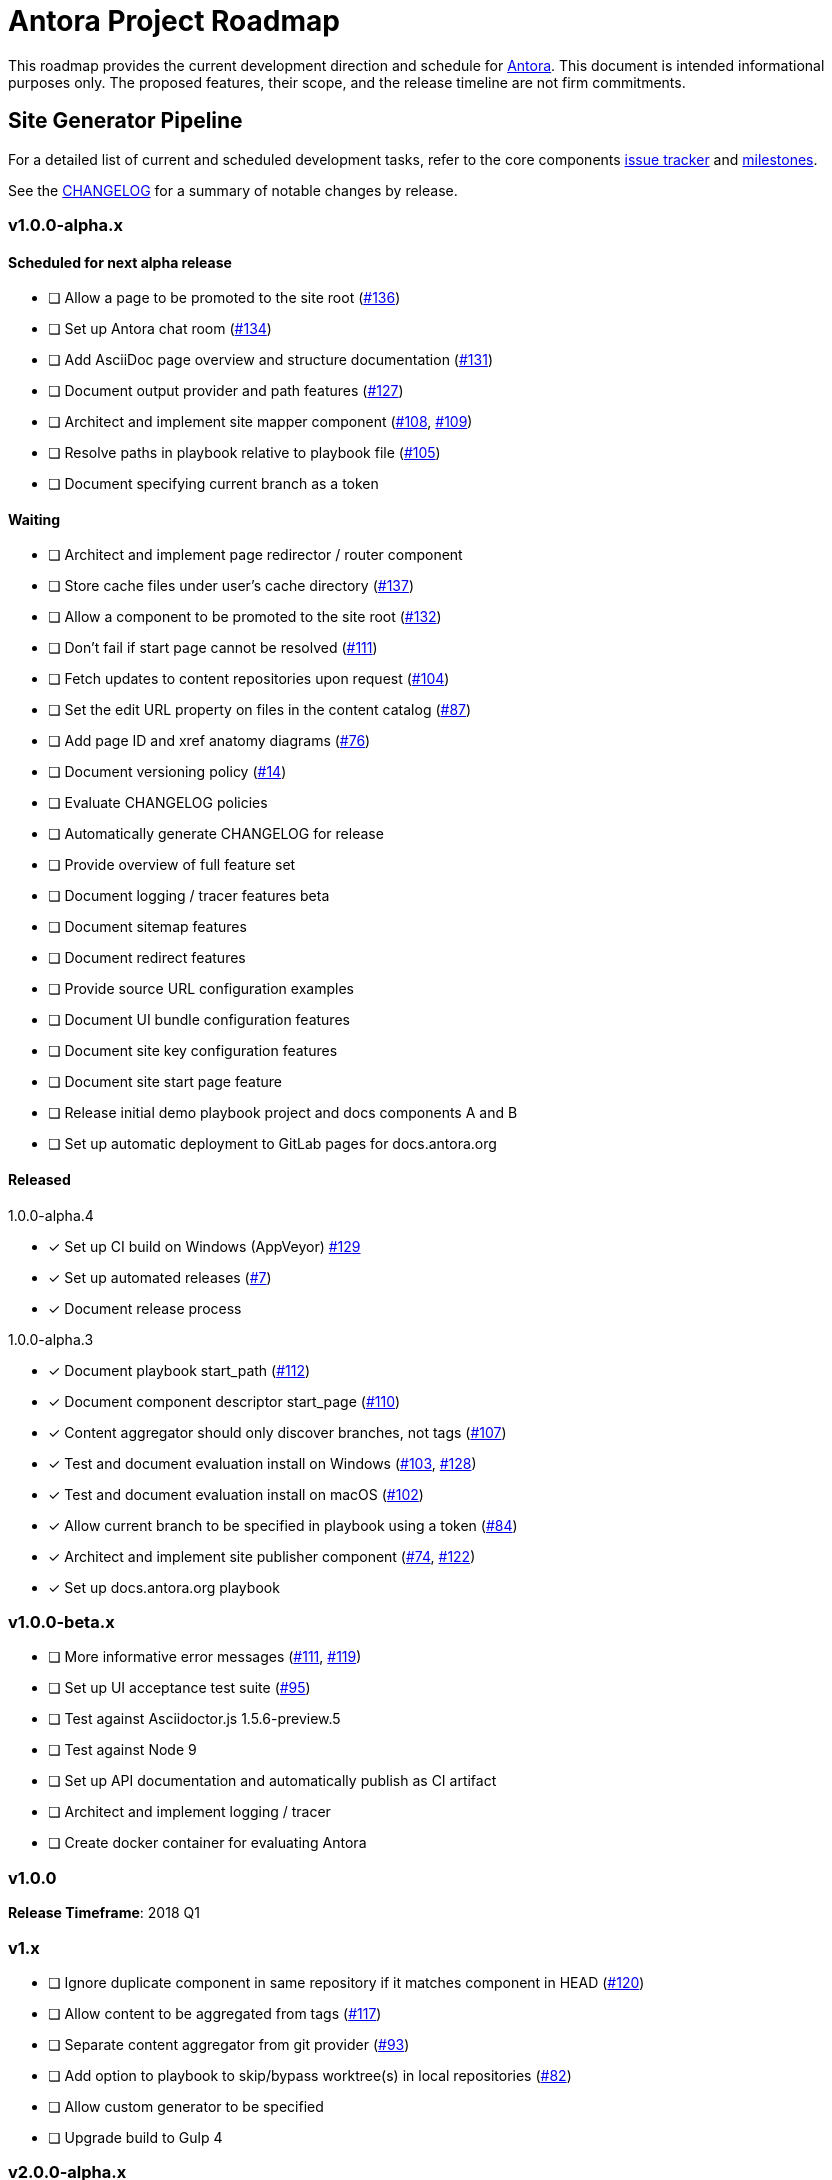 = Antora Project Roadmap
// Settings:
ifdef::env-browser[]
:toc-title: Contents
:toclevels: 3
:toc:
endif::[]
// Project URIs:
:uri-home: https://antora.org
:uri-org: https://gitlab.com/antora
:uri-repo: {uri-org}/antora
:uri-issues: {uri-repo}/boards
:uri-milestones: {uri-repo}/milestones
:uri-changelog: {uri-repo}/blob/master/CHANGELOG.adoc
:uri-ui-repo: {uri-org}/antora-ui-default
:uri-ui-issues: {uri-ui-repo}/issues
:uri-ui-milestones: {uri-ui-repo}/milestones

This roadmap provides the current development direction and schedule for {uri-home}[Antora].
This document is intended informational purposes only.
The proposed features, their scope, and the release timeline are not firm commitments.

== Site Generator Pipeline

For a detailed list of current and scheduled development tasks, refer to the core components {uri-issues}[issue tracker] and {uri-milestones}[milestones].

See the {uri-changelog}[CHANGELOG] for a summary of notable changes by release.

=== v1.0.0-alpha.x

==== Scheduled for next alpha release

* [ ] Allow a page to be promoted to the site root ({uri-issues}/136[#136])
* [ ] Set up Antora chat room ({uri-issues}/134[#134])
* [ ] Add AsciiDoc page overview and structure documentation ({uri-issues}/131[#131])
* [ ] Document output provider and path features ({uri-issues}/127[#127])
* [ ] Architect and implement site mapper component ({uri-issues}/108[#108], {uri-issues}/109[#109])
* [ ] Resolve paths in playbook relative to playbook file ({uri-issues}/105[#105])
* [ ] Document specifying current branch as a token

==== Waiting

* [ ] Architect and implement page redirector / router component
* [ ] Store cache files under user's cache directory ({uri-issues}/137[#137])
* [ ] Allow a component to be promoted to the site root ({uri-issues}/132[#132])
* [ ] Don't fail if start page cannot be resolved ({uri-issues}/111[#111])
* [ ] Fetch updates to content repositories upon request ({uri-issues}/104[#104])
* [ ] Set the edit URL property on files in the content catalog ({uri-issues}/87[#87])
* [ ] Add page ID and xref anatomy diagrams ({uri-issues}/76[#76])
* [ ] Document versioning policy ({uri-issues}/14[#14])
* [ ] Evaluate CHANGELOG policies
* [ ] Automatically generate CHANGELOG for release
* [ ] Provide overview of full feature set
* [ ] Document logging / tracer features beta
* [ ] Document sitemap features
* [ ] Document redirect features
* [ ] Provide source URL configuration examples
* [ ] Document UI bundle configuration features
* [ ] Document site key configuration features
* [ ] Document site start page feature
* [ ] Release initial demo playbook project and docs components A and B
* [ ] Set up automatic deployment to GitLab pages for docs.antora.org


==== Released

.1.0.0-alpha.4
* [x] Set up CI build on Windows (AppVeyor) {uri-issues}/129[#129]
* [x] Set up automated releases ({uri-issues}/7[#7])
* [x] Document release process

.1.0.0-alpha.3
* [x] Document playbook start_path ({uri-issues}/112[#112])
* [x] Document component descriptor start_page ({uri-issues}/110[#110])
* [x] Content aggregator should only discover branches, not tags ({uri-issues}/107[#107])
* [x] Test and document evaluation install on Windows ({uri-issues}/103[#103], {uri-issues}/128[#128])
* [x] Test and document evaluation install on macOS ({uri-issues}/102[#102])
* [x] Allow current branch to be specified in playbook using a token ({uri-issues}/84[#84])
* [x] Architect and implement site publisher component ({uri-issues}/74[#74], {uri-issues}/122[#122])
* [x] Set up docs.antora.org playbook

=== v1.0.0-beta.x

* [ ] More informative error messages ({uri-issues}/111[#111], {uri-issues}/119[#119])
* [ ] Set up UI acceptance test suite ({uri-issues}/95[#95])
* [ ] Test against Asciidoctor.js 1.5.6-preview.5
* [ ] Test against Node 9
* [ ] Set up API documentation and automatically publish as CI artifact
* [ ] Architect and implement logging / tracer
* [ ] Create docker container for evaluating Antora

=== v1.0.0

*Release Timeframe*: 2018 Q1

=== v1.x

* [ ] Ignore duplicate component in same repository if it matches component in HEAD ({uri-issues}/120[#120])
* [ ] Allow content to be aggregated from tags ({uri-issues}/117[#117])
* [ ] Separate content aggregator from git provider ({uri-issues}/93[#93])
* [ ] Add option to playbook to skip/bypass worktree(s) in local repositories ({uri-issues}/82[#82])
* [ ] Allow custom generator to be specified
* [ ] Upgrade build to Gulp 4

=== v2.0.0-alpha.x

* Decide whether content aggregate should be sorted ({uri-issues}/121[#121])
* Allow module paths to be configurable ({uri-issues}/28[#28])
* Add support for a moduleless docs component ({uri-issues}/27[#27])
* Allow AsciiDoc attributes to be defined in playbook
* Separate site publisher from providers
* Define and publish maintenance and bug fix priority policies
* Define and publish release schedule

*Release Timeframe*: 2018 Q2

== CLI

For a detailed list of current and scheduled development tasks, refer to the core components {uri-issues}[issue tracker] and {uri-milestones}[milestones].

//See the {uri-changelog}[CHANGELOG] for a summary of notable changes by release.

=== v1.0.0-alpha.x

==== Waiting

* [ ] Add list of environment variables to usage beta

==== Released

.1.0.0-alpha.3
* [x] Document antora and generate commands and provide examples
* [x] Document help and version options
* [x] Document site, ui, and to-dir options ({uri-issues}/126[#126])

=== v1.0.0-beta.x

* [ ] Test against Node 9
* [ ] Test against Asciidoctor.js 1.5.6-preview.5

=== v1.0.0

*Release Timeframe*: 2018 Q1

== UI

For a detailed list of current and scheduled development tasks, refer to the default UI {uri-ui-issues}[issue tracker].

=== v1.0.0-alpha.x

==== Scheduled for next alpha release

* [ ] Architect UI header and footer content input
* [ ] Display nav list titles in menu and breadcrumbs ({uri-ui-issues}/28[#28])
* [ ] Style keyboard UI macro ({uri-ui-issues}/23[#23])
* [ ] Refine literal, listing, and example block title styles ({uri-ui-issues}/22[#22])
* [ ] IE 11 fixes

==== Waiting

* [ ] Create task list SVGs ({uri-ui-issues}/31[#31])
* [ ] Improve sidebar block styles ({uri-ui-issues}/27[#27])
* [ ] Enable unordered list marker styles ({uri-ui-issues}/26[#26])
* [ ] Enable start number attribute for ordered lists ({uri-ui-issues}/25[#25])
* [ ] Enable ordered list numeration styles ({uri-ui-issues}/24[#24])
* [ ] Extract all colors into CSS variables ({uri-ui-issues}/18[#18])
* [ ] Integrate search
* [ ] Expand template model documentation
* [ ] Improve sidebar page positioning
* [ ] Improve SVG options stability
* [ ] Set up UI bundle hosting

==== Released

* [x] Enable task list markers ({uri-ui-issues}/29[#29])
* [x] Set up documentation component for UI ({uri-ui-issues}/19[#19])

=== v1.0.0-beta.x

* [ ] Upgrade preview site sample content ({uri-ui-issues}/20[#20])

=== v1.0.0

*Release Timeframe*: 2018 Q1

=== v1.x

* [ ] Upgrade build to Gulp 4
